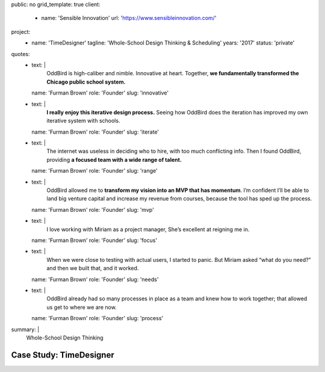public: no
grid_template: true
client:
  - name: 'Sensible Innovation'
    url: 'https://www.sensibleinnovation.com/'
project:
  - name: 'TimeDesigner'
    tagline: 'Whole-School Design Thinking & Scheduling'
    years: '2017'
    status: 'private'
quotes:
  - text: |
      OddBird is high-caliber and nimble.
      Innovative at heart.
      Together,
      **we fundamentally transformed
      the Chicago public school system.**
    name: 'Furman Brown'
    role: 'Founder'
    slug: 'innovative'
  - text: |
      **I really enjoy this iterative design process.**
      Seeing how OddBird does the iteration
      has improved my own iterative system with schools.
    name: 'Furman Brown'
    role: 'Founder'
    slug: 'iterate'
  - text: |
      The internet was useless in deciding who to hire,
      with too much conflicting info.
      Then I found OddBird,
      providing **a focused team
      with a wide range of talent.**
    name: 'Furman Brown'
    role: 'Founder'
    slug: 'range'
  - text: |
      OddBird allowed me to **transform my vision
      into an MVP that has momentum**.
      I’m confident I’ll be able to land big venture capital
      and increase my revenue from courses,
      because the tool has sped up the process.
    name: 'Furman Brown'
    role: 'Founder'
    slug: 'mvp'
  - text: |
      I love working with Miriam as a project manager,
      She’s excellent at reigning me in.
    name: 'Furman Brown'
    role: 'Founder'
    slug: 'focus'
  - text: |
      When we were close to testing with actual users,
      I started to panic.
      But Miriam asked “what do you need?”
      and then we built that, and it worked.
    name: 'Furman Brown'
    role: 'Founder'
    slug: 'needs'
  - text: |
      OddBird already had so many processes
      in place as a team
      and knew how to work together;
      that allowed us get to where we are now.
    name: 'Furman Brown'
    role: 'Founder'
    slug: 'process'
summary: |
  Whole-School Design Thinking


Case Study: TimeDesigner
========================

